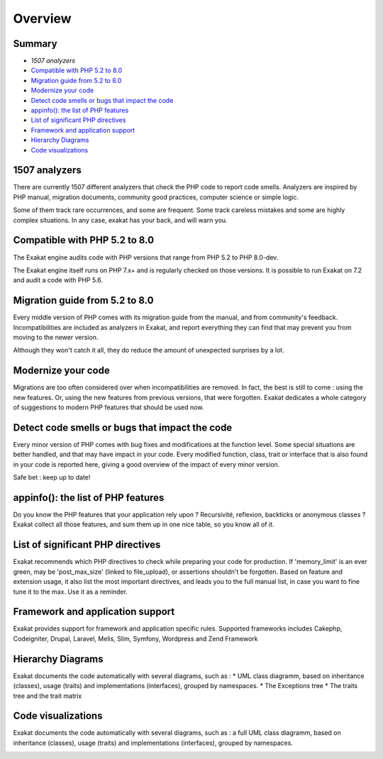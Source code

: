 .. Overview:

Overview
========

Summary
-------

* `1507 analyzers`
* `Compatible with PHP 5.2 to 8.0`_
* `Migration guide from 5.2 to 8.0`_
* `Modernize your code`_
* `Detect code smells or bugs that impact the code`_
* `appinfo(): the list of PHP features`_
* `List of significant PHP directives`_
* `Framework and application support`_
* `Hierarchy Diagrams`_
* `Code visualizations`_


1507 analyzers
-----------------------------

There are currently 1507 different analyzers that check the PHP code to report code smells. Analyzers are inspired by PHP manual, migration documents, community good practices, computer science or simple logic. 

Some of them track rare occurrences, and some are frequent. Some track careless mistakes and some are highly complex situations. In any case, exakat has your back, and will warn you. 

.. image:: ../images/dashboard.748.png
    :alt: 1507 analysis with faceted search


Compatible with PHP 5.2 to 8.0
------------------------------

The Exakat engine audits code with PHP versions that range from PHP 5.2 to PHP 8.0-dev. 

The Exakat engine itself runs on PHP 7.x+ and is regularly checked on those versions. It is possible to run Exakat on 7.2 and audit a code with PHP 5.6. 


Migration guide from 5.2 to 8.0
-------------------------------

Every middle version of PHP comes with its migration guide from the manual, and from community's feedback. Incompatibilities are included as analyzers in Exakat, and report everything they can find that may prevent you from moving to the newer version. 

Although they won't catch it all, they do reduce the amount of unexpected surprises by a lot. 

.. image:: ../images/versionreco.748.png
    :alt: PHP version recommendations

Modernize your code
-------------------

Migrations are too often considered over when incompatibilities are removed. In fact, the best is still to come : using the new features. Or, using the new features from previous versions, that were forgotten. Exakat dedicates a whole category of suggestions to modern PHP features that should be used now.

.. image:: ../images/visibility.748.png
    :alt: review all visibilities in the classes

Detect code smells or bugs that impact the code
-----------------------------------------------

Every minor version of PHP comes with bug fixes and modifications at the function level. Some special situations are better handled, and that may have impact in your code. Every modified function, class, trait or interface that is also found in your code is reported here, giving a good overview of the impact of every minor version.

Safe bet : keep up to date! 

.. image:: ../images/bugfixes.748.png
    :alt: all the bug fixes impacting your code


appinfo(): the list of PHP features
-----------------------------------

Do you know the PHP features that your application rely upon ? Recursivité, reflexion, backticks or anonymous classes ? 
Exakat collect all those features, and sum them up in one nice table, so you know all of it.

.. image:: ../images/directives_list.748.png
    :alt: the full list of directives that impact your code


List of significant PHP directives 
----------------------------------

Exakat recommends which PHP directives to check while preparing your code for production. If 'memory_limit' is an ever green, may be 'post_max_size' (linked to file_upload), or assertions shouldn't be forgotten.
Based on feature and extension usage, it also list the most important directives, and leads you to the full manual list, in case you want to fine tune it to the max. Use it as a reminder. 


Framework and application support
---------------------------------

Exakat provides support for framework and application specific rules. Supported frameworks includes Cakephp, Codeigniter, Drupal, Laravel, Melis, Slim, Symfony, Wordpress and Zend Framework


Hierarchy Diagrams
------------------

Exakat documents the code automatically with  several diagrams, such as : 
* UML class diagramm, based on inheritance (classes), usage (traits) and implementations (interfaces), grouped by namespaces. 
* The Exceptions tree
* The traits tree and the trait matrix

.. image:: ../images/exceptions.tree_.748.png
    :alt: the exceptions tree


Code visualizations
-------------------

Exakat documents the code automatically with  several diagrams, such as : 
a full UML class diagramm, based on inheritance (classes), usage (traits) and implementations (interfaces), grouped by namespaces. 

.. image:: ../images/phpcity.792.png
    :alt: the phpcity code visualization
